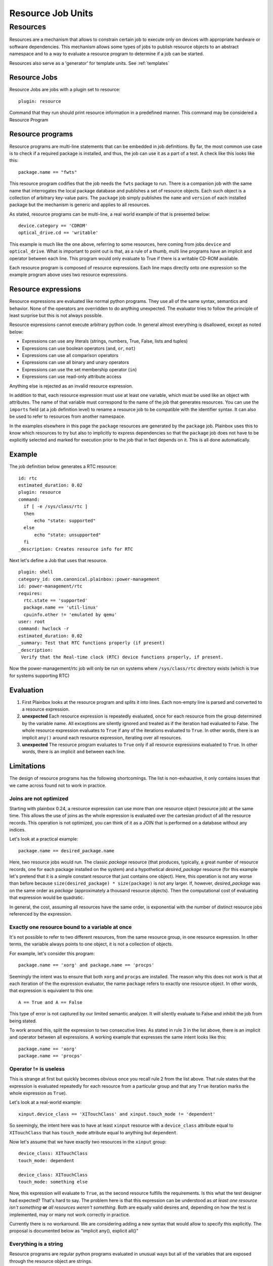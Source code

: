 ==================
Resource Job Units
==================

Resources
=========

Resources are a mechanism that allows to constrain certain job to
execute only on devices with appropriate hardware or software dependencies.
This mechanism allows some types of jobs to publish resource objects to an
abstract namespace and to a way to evaluate a resource program to determine if
a job can be started.

Resources also serve as a 'generator' for template units.
See :ref:`templates`

Resource Jobs
-------------

Resource Jobs are jobs with a plugin set to resource::

    plugin: resource

Command that they run should print resource information in a predefined manner.
This command may be considered a Resource Program

Resource programs
-----------------

Resource programs are multi-line statements that can be embedded in job
definitions. By far, the most common use case is to check if a required package
is installed, and thus, the job can use it as a part of a test. A check like
this looks like this::

    package.name == "fwts"

This resource program codifies that the job needs the ``fwts`` package to run.
There is a companion job with the same name that interrogates the local package
database and publishes a set of resource objects. Each such object is a
collection of arbitrary key-value pairs. The ``package`` job simply publishes
the ``name`` and ``version`` of each installed package but the mechanism is
generic and applies to all resources.

As stated, resource programs can be multi-line, a real world example of that is
presented below::

     device.category == 'CDROM'
     optical_drive.cd == 'writable'

This example is much like the one above, referring to some resources, here
coming from jobs ``device`` and ``optical_drive``. What is important to point
out is that, as a rule of a thumb, multi line programs have an implicit ``and``
operator between each line. This program would only evaluate to True if there
is a writable CD-ROM available.

Each resource program is composed of resource expressions. Each line maps
directly onto one expression so the example program above uses two resource
expressions.

Resource expressions
--------------------

Resource expressions are evaluated like normal python programs. They use all of
the same syntax, semantics and behavior. None of the operators are overridden
to do anything unexpected. The evaluator tries to follow the principle of least
surprise but this is not always possible.

Resource expressions cannot execute arbitrary python code. In general almost
everything is disallowed, except as noted below:

* Expressions can use any literals (strings, numbers, True, False, lists and tuples)
* Expressions can use boolean operators (``and``, ``or``, ``not``)
* Expressions can use all comparison operators
* Expressions can use all binary and unary operators
* Expressions can use the set membership operator (``in``)
* Expressions can use read-only attribute access

Anything else is rejected as an invalid resource expression.

In addition to that, each resource expression must use at least one variable,
which must be used like an object with attributes. The name of that variable
must correspond to the name of the job that generates resources. You can use
the ``imports`` field (at a job definition level) to rename a resource job to
be compatible with the identifier syntax. It can also be used to refer to
resources from another namespace.

In the examples elsewhere in this page the  ``package`` resources are generated
by the ``package`` job. Plainbox uses this to know which resources to try but
also to implicitly to express dependencies so that the ``package`` job does not
have to be explicitly selected and marked for execution prior to the job that
in fact depends on it. This is all done automatically.

Example
-------

The job definition below generates a RTC resource::

    id: rtc
    estimated_duration: 0.02
    plugin: resource
    command:
      if [ -e /sys/class/rtc ]
      then
          echo "state: supported"
      else
          echo "state: unsupported"
      fi
    _description: Creates resource info for RTC

Next let's define a Job that uses that resource.

.. note:
    This job uses two other resources as well, skipped for brevity.

::

    plugin: shell
    category_id: com.canonical.plainbox::power-management
    id: power-management/rtc
    requires:
      rtc.state == 'supported'
      package.name == 'util-linux'
      cpuinfo.other != 'emulated by qemu'
    user: root
    command: hwclock -r
    estimated_duration: 0.02
    _summary: Test that RTC functions properly (if present)
    _description:
     Verify that the Real-time clock (RTC) device functions properly, if present.

Now the power-management/rtc job will only be run on systems where
``/sys/class/rtc`` directory exists (which is true for systems supporting RTC)

Evaluation
----------

1. First Plainbox looks at the resource program and splits it into lines. Each
   non-empty line is parsed and converted to a resource expression.

2. **unexpected** Each resource expression is repeatedly evaluated, once for
   each resource from the group determined by the variable name. All exceptions
   are silently ignored and treated as if the iteration had evaluated to False.
   The whole resource expression evaluates to ``True`` if any of the iterations
   evaluated to ``True``. In other words, there is an implicit ``any()`` around
   each resource expression, iterating over all resources.

3. **unexpected** The resource program evaluates to ``True`` only if all
   resource expressions evaluated to ``True``. In other words, there is an
   implicit ``and`` between each line.

Limitations
-----------

The design of resource programs has the following shortcomings. The list is
non-exhaustive, it only contains issues that we came across found not to work
in practice.

Joins are not optimized
^^^^^^^^^^^^^^^^^^^^^^^

Starting with plainbox 0.24, a resource expression can use more than one
resource object (resource job) at the same time. This allows the use of joins
as the whole expression is evaluated over the cartesian product of all the
resource records. This operation is not optimized, you can think of it as a
JOIN that is performed on a database without any indices.

Let's look at a practical example::

    package.name == desired_package.name

Here, two resource jobs would run. The classic *package* resource (that
produces, typically, a great number of resource records, one for each package
installed on the system) and a hypothetical *desired_package* resource (for
this example let's pretend that it is a simple constant resource that just
contains one object). Here, this operation is not any worse than before because
``size(desired_package) * size(package)`` is not any larger. If, however,
*desired_package* was on the same order as *package* (approximately a thousand
resource objects). Then the computational cost of evaluating that expression
would be quadratic.

In general, the cost, assuming all resources have the same order, is
exponential with the number of distinct resource jobs referenced by the
expression.

Exactly one resource bound to a variable at once
^^^^^^^^^^^^^^^^^^^^^^^^^^^^^^^^^^^^^^^^^^^^^^^^

It's not possible to refer to two different resources, from the same resource
group, in one resource expression. In other terms, the variable always points
to one object, it is not a collection of objects.

For example, let's consider this program::

    package.name == 'xorg' and package.name == 'procps'

Seemingly the intent was to ensure that both ``xorg`` and ``procps`` are
installed. The reason why this does not work is that at each iteration of the
the expression evaluator, the name ``package`` refers to exactly one resource
object. In other words, that expression is equivalent to this one::

    A == True and A == False

This type of error is not captured by our limited semantic analyzer. It will
silently evaluate to False and inhibit the job from being stated.

To work around this, split the expression to two consecutive lines. As stated
in rule 3 in the list above, there is an implicit ``and`` operator between all
expressions. A working example that expresses the same intent looks like this::

    package.name == 'xorg'
    package.name == 'procps'

Operator != is useless
^^^^^^^^^^^^^^^^^^^^^^

This is strange at first but quickly becomes obvious once you recall rule 2
from the list above. That rule states that the expression is evaluated
repeatedly for each resource from a particular group and that any ``True``
iteration marks the whole expression as ``True``).

Let's look at a real-world example::

    xinput.device_class == 'XITouchClass' and xinput.touch_mode != 'dependent'

So seemingly, the intent here was to have at least ``xinput`` resource with a
``device_class`` attribute equal to ``XITouchClass`` that has ``touch_mode``
attribute equal to anything but ``dependent``.

Now let's assume that we have exactly two resources in the ``xinput`` group::

    device_class: XITouchClass
    touch_mode: dependent

    device_class: XITouchClass
    touch_mode: something else

Now, this expression will evaluate to ``True``, as the second resource fulfills
the requirements. Is this what the test designer had expected? That's hard to
say. The problem here is that this expression can be understood as *at least
one resource isn't something* **or** *all resources weren't something*. Both
are equally valid desires and, depending on how the test is implemented, may or
many not work correctly in practice.

Currently there is no workaround. We are considering adding a new syntax that
would allow to specify this explicitly. The proposal is documented below as
"implicit any(), explicit all()"

Everything is a string
^^^^^^^^^^^^^^^^^^^^^^

Resource programs are regular python programs evaluated in unusual ways but
all of the variables that are exposed through the resource object are strings.

This has considerable impact on comparison, unless you are comparing to a
string the comparison will always silently fail as python has dynamic but
strict, not loose types (there is no implicit type conversion). To alleviate
this problem several type names / conversion functions are allowed in
requirement programs. Those are:

* :py:class:`int`, to convert to integer numbers
* :py:class:`float`, to convert to floating point numbers
* :py:class:`bool`, to convert to a boolean context
